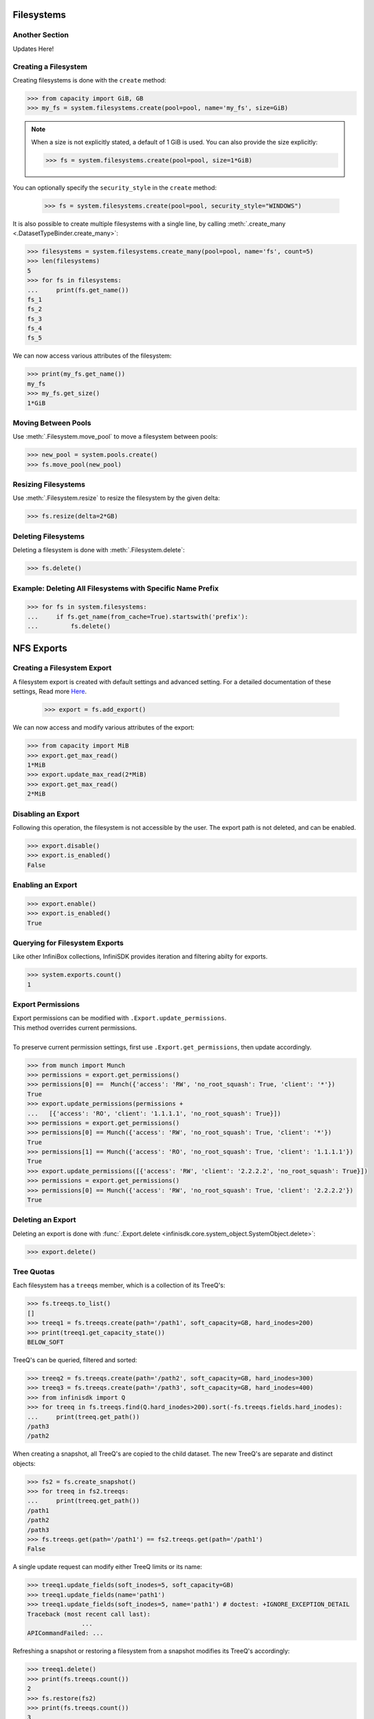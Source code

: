 Filesystems
===========

Another Section
---------------
Updates Here!


Creating a Filesystem
---------------------

Creating filesystems is done with the ``create`` method:

.. code-block:: python

		>>> from capacity import GiB, GB
		>>> my_fs = system.filesystems.create(pool=pool, name='my_fs', size=GiB)

.. note:: When a size is not explicitly stated, a default of 1 GiB is used. You can also provide the size explicitly:

          .. code-block:: python

			  >>> fs = system.filesystems.create(pool=pool, size=1*GiB)

You can optionally specify the ``security_style`` in the ``create`` method:

          .. code-block:: python

			  >>> fs = system.filesystems.create(pool=pool, security_style="WINDOWS")


It is also possible to create multiple filesystems with a single line, by calling :meth:`.create_many <.DatasetTypeBinder.create_many>`:

.. code-block:: python

		>>> filesystems = system.filesystems.create_many(pool=pool, name='fs', count=5)
		>>> len(filesystems)
		5
		>>> for fs in filesystems:
		...     print(fs.get_name())
		fs_1
		fs_2
		fs_3
		fs_4
		fs_5


We can now access various attributes of the filesystem:

.. code-block:: python

		>>> print(my_fs.get_name())
		my_fs
		>>> my_fs.get_size()
		1*GiB


Moving Between Pools
--------------------

Use :meth:`.Filesystem.move_pool` to move a filesystem between pools:

.. code-block:: python

		>>> new_pool = system.pools.create()
		>>> fs.move_pool(new_pool)


Resizing Filesystems
--------------------
Use :meth:`.Filesystem.resize` to resize the filesystem by the given delta:

.. code-block:: python

		>>> fs.resize(delta=2*GB)


Deleting Filesystems
--------------------

Deleting a filesystem is done with :meth:`.Filesystem.delete`:

.. code-block:: python

		>>> fs.delete()




Example: Deleting All Filesystems with Specific Name Prefix
-----------------------------------------------------------

.. code-block:: python

		>>> for fs in system.filesystems:
		...     if fs.get_name(from_cache=True).startswith('prefix'):
		...         fs.delete()


.. seealso:: :mod:`Filesystem API documentation <infinisdk.infinibox.filesystem>`


NFS Exports
============

Creating a Filesystem Export
----------------------------

A filesystem export is created with default settings and advanced setting. For a detailed documentation of these settings,
Read more `Here <https://support.infinidat.com/hc/en-us/articles/205711721-Exporting-a-filesystem>`_.

		>>> export = fs.add_export()

We can now access and modify various attributes of the export:

.. code-block:: python

		>>> from capacity import MiB
		>>> export.get_max_read()
		1*MiB
		>>> export.update_max_read(2*MiB)
		>>> export.get_max_read()
		2*MiB


Disabling an Export
-------------------

Following this operation, the filesystem is not accessible by the user. The export path is not deleted, and can be enabled.

.. code-block:: python

		>>> export.disable()
		>>> export.is_enabled()
		False


Enabling an Export
------------------

.. code-block:: python

		>>> export.enable()
		>>> export.is_enabled()
		True


Querying for Filesystem Exports
-------------------------------

Like other InfiniBox collections, InfiniSDK provides iteration and filtering abilty for exports.

.. code-block:: python

		>>> system.exports.count()
		1


Export Permissions
--------------------

| Export permissions can be modified with ``.Export.update_permissions``.
| This method overrides current permissions.
|
| To preserve current permission settings, first use ``.Export.get_permissions``, then update accordingly.

.. code-block:: python

		>>> from munch import Munch
		>>> permissions = export.get_permissions()
		>>> permissions[0] ==  Munch({'access': 'RW', 'no_root_squash': True, 'client': '*'})
		True
		>>> export.update_permissions(permissions +
		...   [{'access': 'RO', 'client': '1.1.1.1', 'no_root_squash': True}])
		>>> permissions = export.get_permissions()
		>>> permissions[0] == Munch({'access': 'RW', 'no_root_squash': True, 'client': '*'})
		True
		>>> permissions[1] == Munch({'access': 'RO', 'no_root_squash': True, 'client': '1.1.1.1'})
		True
		>>> export.update_permissions([{'access': 'RW', 'client': '2.2.2.2', 'no_root_squash': True}])
		>>> permissions = export.get_permissions()
		>>> permissions[0] == Munch({'access': 'RW', 'no_root_squash': True, 'client': '2.2.2.2'})
		True

Deleting an Export
--------------------

Deleting an export is done with :func:`.Export.delete <infinisdk.core.system_object.SystemObject.delete>`:

.. code-block:: python

		>>> export.delete()

Tree Quotas
------------

Each filesystem has a ``treeqs`` member, which is a collection of its TreeQ's:

.. code-block:: python

   >>> fs.treeqs.to_list()
   []
   >>> treeq1 = fs.treeqs.create(path='/path1', soft_capacity=GB, hard_inodes=200)
   >>> print(treeq1.get_capacity_state())
   BELOW_SOFT

TreeQ's can be queried, filtered and sorted:

.. code-block:: python

   >>> treeq2 = fs.treeqs.create(path='/path2', soft_capacity=GB, hard_inodes=300)
   >>> treeq3 = fs.treeqs.create(path='/path3', soft_capacity=GB, hard_inodes=400)
   >>> from infinisdk import Q
   >>> for treeq in fs.treeqs.find(Q.hard_inodes>200).sort(-fs.treeqs.fields.hard_inodes):
   ...     print(treeq.get_path())
   /path3
   /path2

When creating a snapshot, all TreeQ's are copied to the child dataset. The new TreeQ's are separate and distinct objects:

.. code-block:: python

   >>> fs2 = fs.create_snapshot()
   >>> for treeq in fs2.treeqs:
   ...     print(treeq.get_path())
   /path1
   /path2
   /path3
   >>> fs.treeqs.get(path='/path1') == fs2.treeqs.get(path='/path1')
   False

A single update request can modify either TreeQ limits or its name:

.. code-block:: python

   >>> treeq1.update_fields(soft_inodes=5, soft_capacity=GB)
   >>> treeq1.update_fields(name='path1')
   >>> treeq1.update_fields(soft_inodes=5, name='path1') # doctest: +IGNORE_EXCEPTION_DETAIL
   Traceback (most recent call last):
		  ...
   APICommandFailed: ...

Refreshing a snapshot or restoring a filesystem from a snapshot modifies its TreeQ's accordingly:

.. code-block:: python

   >>> treeq1.delete()
   >>> print(fs.treeqs.count())
   2
   >>> fs.restore(fs2)
   >>> print(fs.treeqs.count())
   3
   >>> print(fs2.treeqs.count())
   3
   >>> fs.treeqs.choose().delete()
   >>> fs2.refresh_snapshot()
   >>> print(fs2.treeqs.count())
   2


SMB Shares
====================


Creating a Share
----------------

Create a share using the ``add_share`` method on the :class:`infinisdk.infinibox.filesystem.Filesystem` object:

.. code-block:: python

        >>> fs = system.filesystems.create(
        ...    pool=pool,
        ...    security_style="WINDOWS"
        ... )
        >>> share = fs.add_share()
        >>> share in fs.get_shares()
        True


Share Permissions
-------------------------

Permissions can be accessed with the ``permissions`` field:

.. code-block:: python

        >>> perm = share.permissions.create(sid="S-1-1-1", access="NONE") # doctest: +SKIP
        >>> perm.update_access("FULLCONTROL") # doctest: +SKIP
        >>> perm.get_access() # doctest: +SKIP
        FULLCONTROL
        >>> share.permissions.get(sid="S-1-1-1") == perm # doctest: +SKIP
        True
        >>> perm in share.permissions.to_list() # doctest: +SKIP
        True
        >>> perm.delete() # doctest: +SKIP
        >>> perm in share.permissions.to_list() # doctest: +SKIP
        False


